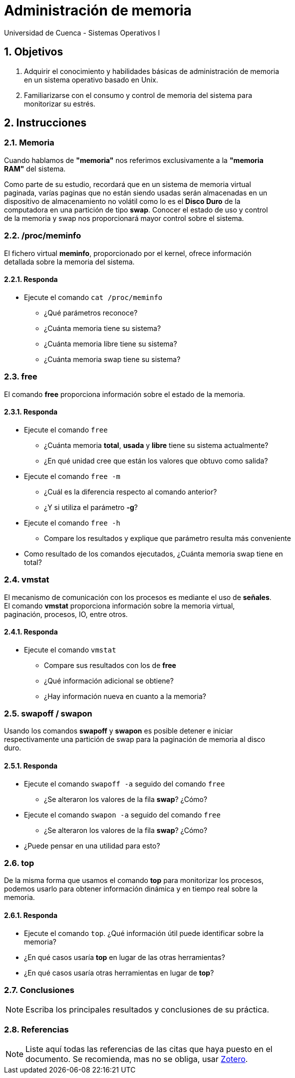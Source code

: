 = Administración de memoria
Universidad de Cuenca - Sistemas Operativos I
:hardbreaks:
:numbered:
:icons: font


== Objetivos

1. Adquirir el conocimiento y habilidades básicas de administración de memoria
    en un sistema operativo basado en Unix.

2. Familiarizarse con el consumo y control de memoria del sistema para
    monitorizar su estrés.


== Instrucciones

=== Memoria

Cuando hablamos de *"memoria"* nos referimos exclusivamente a la *"memoria
RAM"* del sistema.

Como parte de su estudio, recordará que en un sistema de memoria virtual
paginada, varías paginas que no están siendo usadas serán almacenadas en un
dispositivo de almacenamiento no volátil como lo es el *Disco Duro* de la
computadora en una partición de tipo *swap*. Conocer el estado de uso y control
de la memoria y swap nos proporcionará mayor control sobre el sistema.


=== /proc/meminfo

El fichero virtual **meminfo**, proporcionado por el kernel, ofrece información
detallada sobre la memoria del sistema.

==== Responda
====
* Ejecute el comando `cat /proc/meminfo`
** ¿Qué parámetros reconoce?
** ¿Cuánta memoria tiene su sistema?
** ¿Cuánta memoria libre tiene su sistema?
** ¿Cuánta memoria swap tiene su sistema?
====


=== free

El comando **free** proporciona información sobre el estado de la memoria.

==== Responda
====
* Ejecute el comando `free`
** ¿Cuánta memoria *total*, *usada* y *libre* tiene su sistema actualmente?
** ¿En qué unidad cree que están los valores que obtuvo como salida?
* Ejecute el comando `free -m`
** ¿Cuál es la diferencia respecto al comando anterior?
** ¿Y si utiliza el parámetro **-g**?
* Ejecute el comando `free -h`
** Compare los resultados y explique que parámetro resulta más conveniente
* Como resultado de los comandos ejecutados, ¿Cuánta memoria swap tiene en
    total?
====


=== vmstat

El mecanismo de comunicación con los procesos es mediante el uso de *señales*.
El comando **vmstat** proporciona información sobre la memoria virtual,
paginación, procesos, IO, entre otros.

==== Responda
====
* Ejecute el comando `vmstat`
** Compare sus resultados con los de *free*
** ¿Qué información adicional se obtiene?
** ¿Hay información nueva en cuanto a la memoria?
====


=== swapoff / swapon

Usando los comandos **swapoff** y **swapon** es posible detener e iniciar
respectivamente una partición de swap para la paginación de memoria al disco
duro.

==== Responda
====
* Ejecute el comando `swapoff -a` seguido del comando `free`
** ¿Se alteraron los valores de la fila *swap*? ¿Cómo?
* Ejecute el comando `swapon -a` seguido del comando `free`
** ¿Se alteraron los valores de la fila *swap*? ¿Cómo?
* ¿Puede pensar en una utilidad para esto?
====


=== top

De la misma forma que usamos el comando **top** para monitorizar los procesos,
podemos usarlo para obtener información dinámica y en tiempo real sobre la
memoria.

==== Responda
====
* Ejecute el comando `top`. ¿Qué información útil puede identificar sobre la
    memoria?
* ¿En qué casos usaría *top* en lugar de las otras herramientas?
* ¿En qué casos usaría otras herramientas en lugar de *top*?
====


<<<

=== Conclusiones

NOTE: Escriba los principales resultados y conclusiones de su práctica.

<<<

=== Referencias
NOTE: Liste aquí todas las referencias de las citas que haya puesto en el
documento. Se recomienda, mas no se obliga, usar https://www.zotero.org[Zotero].

